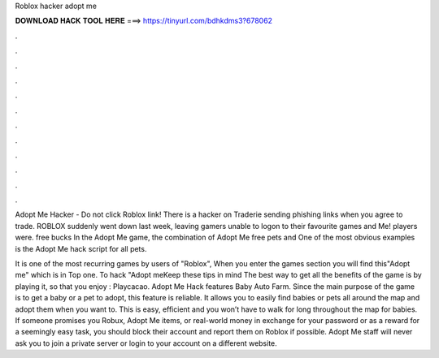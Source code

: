 Roblox hacker adopt me



𝐃𝐎𝐖𝐍𝐋𝐎𝐀𝐃 𝐇𝐀𝐂𝐊 𝐓𝐎𝐎𝐋 𝐇𝐄𝐑𝐄 ===> https://tinyurl.com/bdhkdms3?678062



.



.



.



.



.



.



.



.



.



.



.



.

Adopt Me Hacker - Do not click Roblox link! There is a hacker on Traderie sending phishing links when you agree to trade. ROBLOX suddenly went down last week, leaving gamers unable to logon to their favourite games and  Me! players were. free bucks In the Adopt Me game, the combination of Adopt Me free pets and One of the most obvious examples is the Adopt Me hack script for all pets.

It is one of the most recurring games by users of "Roblox", When you enter the games section you will find this"Adopt me" which is in Top one. To hack "Adopt meKeep these tips in mind The best way to get all the benefits of the game is by playing it, so that you enjoy : Playcacao. Adopt Me Hack features Baby Auto Farm. Since the main purpose of the game is to get a baby or a pet to adopt, this feature is reliable. It allows you to easily find babies or pets all around the map and adopt them when you want to. This is easy, efficient and you won’t have to walk for long throughout the map for babies. If someone promises you Robux, Adopt Me items, or real-world money in exchange for your password or as a reward for a seemingly easy task, you should block their account and report them on Roblox if possible. Adopt Me staff will never ask you to join a private server or login to your account on a different website.
